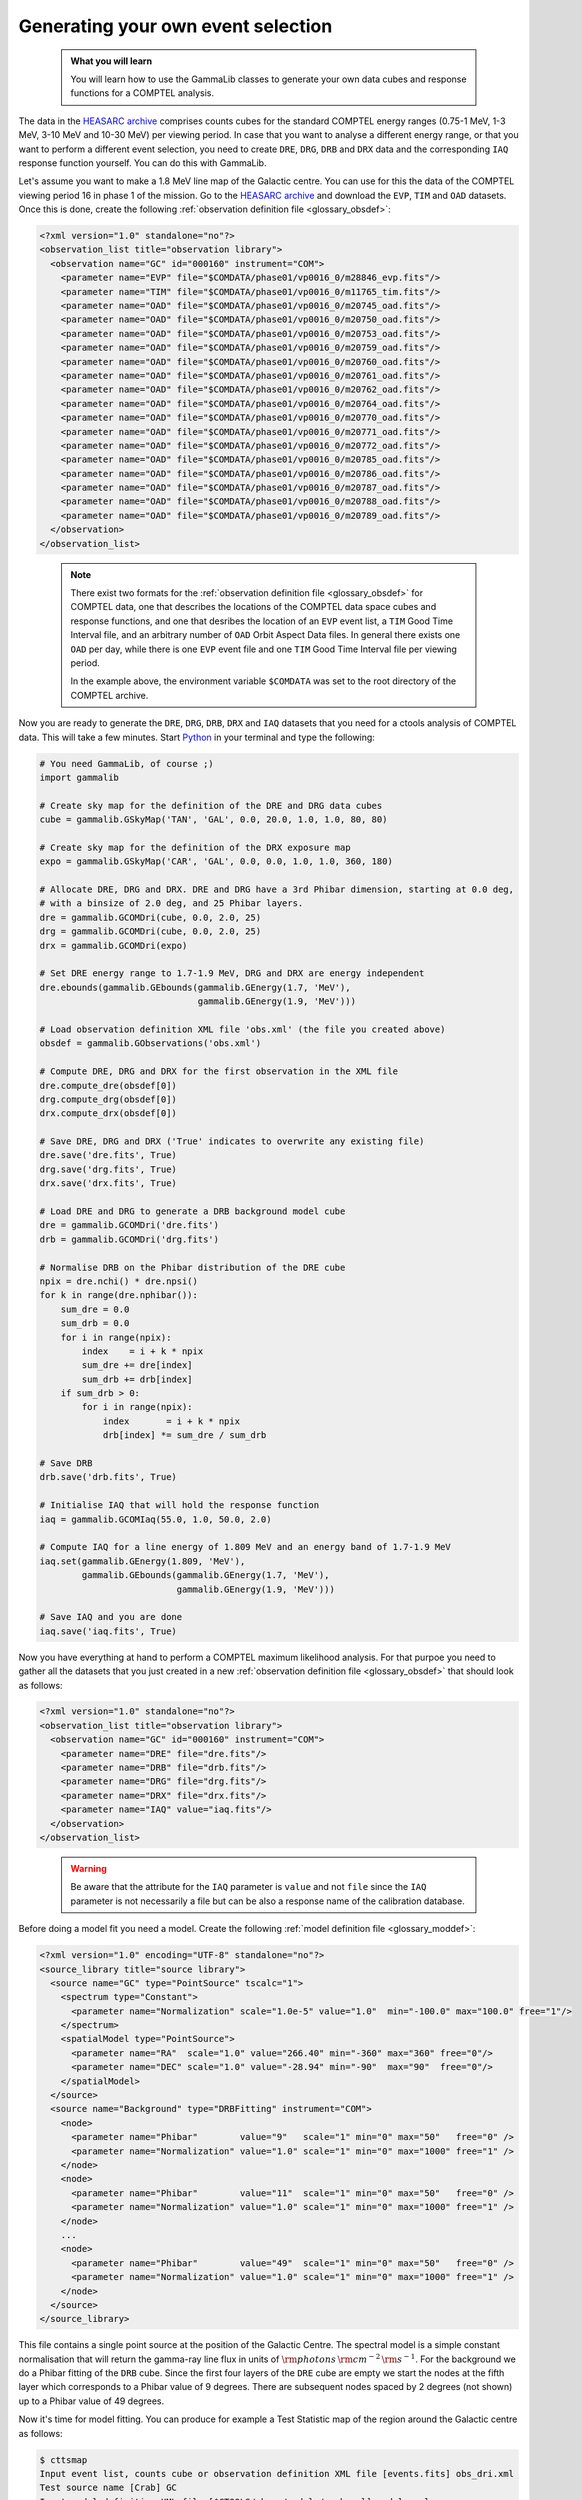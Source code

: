 .. _howto_comptel_dri:

Generating your own event selection
-----------------------------------

  .. admonition:: What you will learn

     You will learn how to use the GammaLib classes to generate your own
     data cubes and response functions for a COMPTEL analysis.

The data in the
`HEASARC archive <https://heasarc.gsfc.nasa.gov/xamin/>`_
comprises counts cubes for the standard COMPTEL energy ranges (0.75-1 MeV,
1-3 MeV, 3-10 MeV and 10-30 MeV) per viewing period. In case that you want
to analyse a different energy range, or that you want to perform a different
event selection, you need to create ``DRE``, ``DRG``, ``DRB`` and ``DRX``
data and the corresponding ``IAQ`` response function yourself. You can do
this with GammaLib.

Let's assume you want to make a 1.8 MeV line map of the Galactic centre.
You can use for this the data of the COMPTEL viewing period 16 in phase 1 of
the mission. Go to the
`HEASARC archive <https://heasarc.gsfc.nasa.gov/xamin/>`_
and download the ``EVP``, ``TIM`` and ``OAD`` datasets. Once this is done,
create the following
:ref:`observation definition file <glossary_obsdef>`:

.. code-block:: xml

   <?xml version="1.0" standalone="no"?>
   <observation_list title="observation library">
     <observation name="GC" id="000160" instrument="COM">
       <parameter name="EVP" file="$COMDATA/phase01/vp0016_0/m28846_evp.fits"/>
       <parameter name="TIM" file="$COMDATA/phase01/vp0016_0/m11765_tim.fits"/>
       <parameter name="OAD" file="$COMDATA/phase01/vp0016_0/m20745_oad.fits"/>
       <parameter name="OAD" file="$COMDATA/phase01/vp0016_0/m20750_oad.fits"/>
       <parameter name="OAD" file="$COMDATA/phase01/vp0016_0/m20753_oad.fits"/>
       <parameter name="OAD" file="$COMDATA/phase01/vp0016_0/m20759_oad.fits"/>
       <parameter name="OAD" file="$COMDATA/phase01/vp0016_0/m20760_oad.fits"/>
       <parameter name="OAD" file="$COMDATA/phase01/vp0016_0/m20761_oad.fits"/>
       <parameter name="OAD" file="$COMDATA/phase01/vp0016_0/m20762_oad.fits"/>
       <parameter name="OAD" file="$COMDATA/phase01/vp0016_0/m20764_oad.fits"/>
       <parameter name="OAD" file="$COMDATA/phase01/vp0016_0/m20770_oad.fits"/>
       <parameter name="OAD" file="$COMDATA/phase01/vp0016_0/m20771_oad.fits"/>
       <parameter name="OAD" file="$COMDATA/phase01/vp0016_0/m20772_oad.fits"/>
       <parameter name="OAD" file="$COMDATA/phase01/vp0016_0/m20785_oad.fits"/>
       <parameter name="OAD" file="$COMDATA/phase01/vp0016_0/m20786_oad.fits"/>
       <parameter name="OAD" file="$COMDATA/phase01/vp0016_0/m20787_oad.fits"/>
       <parameter name="OAD" file="$COMDATA/phase01/vp0016_0/m20788_oad.fits"/>
       <parameter name="OAD" file="$COMDATA/phase01/vp0016_0/m20789_oad.fits"/>
     </observation>
   </observation_list>
..

  .. note::

     There exist two formats for the
     :ref:`observation definition file <glossary_obsdef>`
     for COMPTEL data, one that describes the locations of the COMPTEL
     data space cubes and response functions, and one that desribes
     the location of an ``EVP`` event list, a ``TIM`` Good Time
     Interval file, and an arbitrary number of ``OAD`` Orbit Aspect
     Data files. In general there exists one ``OAD`` per day, while
     there is one ``EVP`` event file and one ``TIM`` Good Time Interval
     file per viewing period.

     In the example above, the environment variable ``$COMDATA`` was set
     to the root directory of the COMPTEL archive.

Now you are ready to generate the ``DRE``, ``DRG``, ``DRB``, ``DRX`` and
``IAQ`` datasets that you need for a ctools analysis of COMPTEL data.
This will take a few minutes. Start
`Python <https://www.python.org>`_
in your terminal and type the following:

.. code-block:: python

    # You need GammaLib, of course ;)
    import gammalib

    # Create sky map for the definition of the DRE and DRG data cubes
    cube = gammalib.GSkyMap('TAN', 'GAL', 0.0, 20.0, 1.0, 1.0, 80, 80)

    # Create sky map for the definition of the DRX exposure map
    expo = gammalib.GSkyMap('CAR', 'GAL', 0.0, 0.0, 1.0, 1.0, 360, 180)

    # Allocate DRE, DRG and DRX. DRE and DRG have a 3rd Phibar dimension, starting at 0.0 deg,
    # with a binsize of 2.0 deg, and 25 Phibar layers.
    dre = gammalib.GCOMDri(cube, 0.0, 2.0, 25)
    drg = gammalib.GCOMDri(cube, 0.0, 2.0, 25)
    drx = gammalib.GCOMDri(expo)

    # Set DRE energy range to 1.7-1.9 MeV, DRG and DRX are energy independent
    dre.ebounds(gammalib.GEbounds(gammalib.GEnergy(1.7, 'MeV'),
                                  gammalib.GEnergy(1.9, 'MeV')))

    # Load observation definition XML file 'obs.xml' (the file you created above)
    obsdef = gammalib.GObservations('obs.xml')

    # Compute DRE, DRG and DRX for the first observation in the XML file
    dre.compute_dre(obsdef[0])
    drg.compute_drg(obsdef[0])
    drx.compute_drx(obsdef[0])

    # Save DRE, DRG and DRX ('True' indicates to overwrite any existing file)
    dre.save('dre.fits', True)
    drg.save('drg.fits', True)
    drx.save('drx.fits', True)

    # Load DRE and DRG to generate a DRB background model cube
    dre = gammalib.GCOMDri('dre.fits')
    drb = gammalib.GCOMDri('drg.fits')

    # Normalise DRB on the Phibar distribution of the DRE cube
    npix = dre.nchi() * dre.npsi()
    for k in range(dre.nphibar()):
        sum_dre = 0.0
        sum_drb = 0.0
        for i in range(npix):
            index    = i + k * npix
            sum_dre += dre[index]
            sum_drb += drb[index]
        if sum_drb > 0:
            for i in range(npix):
                index       = i + k * npix
                drb[index] *= sum_dre / sum_drb

    # Save DRB
    drb.save('drb.fits', True)

    # Initialise IAQ that will hold the response function
    iaq = gammalib.GCOMIaq(55.0, 1.0, 50.0, 2.0)

    # Compute IAQ for a line energy of 1.809 MeV and an energy band of 1.7-1.9 MeV
    iaq.set(gammalib.GEnergy(1.809, 'MeV'),
            gammalib.GEbounds(gammalib.GEnergy(1.7, 'MeV'),
                              gammalib.GEnergy(1.9, 'MeV')))

    # Save IAQ and you are done
    iaq.save('iaq.fits', True)

Now you have everything at hand to perform a COMPTEL maximum likelihood
analysis. For that purpoe you need to gather all the datasets that you
just created in a new
:ref:`observation definition file <glossary_obsdef>`
that should look as follows:

.. code-block:: xml

   <?xml version="1.0" standalone="no"?>
   <observation_list title="observation library">
     <observation name="GC" id="000160" instrument="COM">
       <parameter name="DRE" file="dre.fits"/>
       <parameter name="DRB" file="drb.fits"/>
       <parameter name="DRG" file="drg.fits"/>
       <parameter name="DRX" file="drx.fits"/>
       <parameter name="IAQ" value="iaq.fits"/>
     </observation>
   </observation_list>
..

  .. warning::

     Be aware that the attribute for the ``IAQ`` parameter is ``value`` and
     not ``file`` since the ``IAQ`` parameter is not necessarily a file
     but can be also a response name of the calibration database.

Before doing a model fit you need a model. Create the following
:ref:`model definition file <glossary_moddef>`:

.. code-block:: xml

   <?xml version="1.0" encoding="UTF-8" standalone="no"?>
   <source_library title="source library">
     <source name="GC" type="PointSource" tscalc="1">
       <spectrum type="Constant">
         <parameter name="Normalization" scale="1.0e-5" value="1.0"  min="-100.0" max="100.0" free="1"/>
       </spectrum>
       <spatialModel type="PointSource">
         <parameter name="RA"  scale="1.0" value="266.40" min="-360" max="360" free="0"/>
         <parameter name="DEC" scale="1.0" value="-28.94" min="-90"  max="90"  free="0"/>
       </spatialModel>
     </source>
     <source name="Background" type="DRBFitting" instrument="COM">
       <node>
         <parameter name="Phibar"        value="9"   scale="1" min="0" max="50"   free="0" />
         <parameter name="Normalization" value="1.0" scale="1" min="0" max="1000" free="1" />
       </node>
       <node>
         <parameter name="Phibar"        value="11"  scale="1" min="0" max="50"   free="0" />
         <parameter name="Normalization" value="1.0" scale="1" min="0" max="1000" free="1" />
       </node>
       ...
       <node>
         <parameter name="Phibar"        value="49"  scale="1" min="0" max="50"   free="0" />
         <parameter name="Normalization" value="1.0" scale="1" min="0" max="1000" free="1" />
       </node>
     </source>
   </source_library>

This file contains a single point source at the position of the Galactic
Centre. The spectral model is a simple constant normalisation that will
return the gamma-ray line flux in units of
:math:`{\rm photons}\,{\rm cm}^{-2}\,{\rm s}^{-1}`.
For the background we do a Phibar fitting of the ``DRB`` cube. Since the
first four layers of the ``DRE`` cube are empty we start the nodes at the
fifth layer which corresponds to a Phibar value of 9 degrees. There are
subsequent nodes spaced by 2 degrees (not shown) up to a Phibar value of
49 degrees.

Now it's time for model fitting. You can produce for example a Test Statistic
map of the region around the Galactic centre as follows:

.. code-block:: bash

   $ cttsmap
   Input event list, counts cube or observation definition XML file [events.fits] obs_dri.xml
   Test source name [Crab] GC
   Input model definition XML file [$CTOOLS/share/models/crab.xml] models.xml
   First coordinate of image center in degrees (RA or galactic l) (0-360) [83.63] 0.0
   Second coordinate of image center in degrees (DEC or galactic b) (-90-90) [22.01] 0.0
   Projection method (AIT|AZP|CAR|GLS|MER|MOL|SFL|SIN|STG|TAN) [CAR]
   Coordinate system (CEL - celestial, GAL - galactic) (CEL|GAL) [CEL] GAL
   Image scale (in degrees/pixel) [0.02] 1.0
   Size of the X axis in pixels [200] 50
   Size of the Y axis in pixels [200] 30
   Output Test Statistic map file [tsmap.fits] tsmap.fits

Below is the resulting Test Statistic map that shows 1.8 MeV emission
following the Galactic plane and peaking near the Galactic centre.

.. figure:: howto_comptel_1.8MeV_tsmap.png
   :width: 500px
   :align: center

   *1.8 MeV Test Statistic map for COMPTEL viewing period 16 of the Galactic Centre*

It is left to you as an exercise to extend this example. To get a better
statistics you may for example combine observations. For that purpose you
can add the ``DRI`` datasets of multiple observations into single ``DRE``,
``DRG``, ``DRB`` and ``DRX`` datasets,
that's the way how the COMPTEL analysis was done. You can however also leave
the ``DRI`` datasets separate and combine their description in the
:ref:`observation definition file <glossary_obsdef>`.
To combine for example the data of viewing periods 5, 7.5, 13, 16 and 27
the
:ref:`observation definition file <glossary_obsdef>`
should look like this:

.. code-block:: xml

   <?xml version="1.0" standalone="no"?>
   <observation_list title="observation library">
     <observation name="GC" id="000050" instrument="COM">
       <parameter name="DRE" file="dre_0050.fits"/>
       <parameter name="DRB" file="drb_0050.fits"/>
       <parameter name="DRG" file="drg_0050.fits"/>
       <parameter name="DRX" file="drx_0050.fits"/>
       <parameter name="IAQ" value="iaq.fits"/>
     </observation>
     <observation name="GC" id="000075" instrument="COM">
       <parameter name="DRE" file="dre_0075.fits"/>
       <parameter name="DRB" file="drb_0075.fits"/>
       <parameter name="DRG" file="drg_0075.fits"/>
       <parameter name="DRX" file="drx_0075.fits"/>
       <parameter name="IAQ" value="iaq.fits"/>
     </observation>
     <observation name="GC" id="000130" instrument="COM">
       <parameter name="DRE" file="dre_0130.fits"/>
       <parameter name="DRB" file="drb_0130.fits"/>
       <parameter name="DRG" file="drg_0130.fits"/>
       <parameter name="DRX" file="drx_0130.fits"/>
       <parameter name="IAQ" value="iaq.fits"/>
     </observation>
     <observation name="GC" id="000160" instrument="COM">
       <parameter name="DRE" file="dre_0160.fits"/>
       <parameter name="DRB" file="drb_0160.fits"/>
       <parameter name="DRG" file="drg_0160.fits"/>
       <parameter name="DRX" file="drx_0160.fits"/>
       <parameter name="IAQ" value="iaq.fits"/>
     </observation>
     <observation name="GC" id="000270" instrument="COM">
       <parameter name="DRE" file="dre_0270.fits"/>
       <parameter name="DRB" file="drb_0270.fits"/>
       <parameter name="DRG" file="drg_0270.fits"/>
       <parameter name="DRX" file="drx_0270.fits"/>
       <parameter name="IAQ" value="iaq.fits"/>
     </observation>
   </observation_list>

The corresponding Test Statistic map is shown below.

.. figure:: howto_comptel_1.8MeV_tsmap_5vp.png
   :width: 500px
   :align: center

   *1.8 MeV Test Statistic map for COMPTEL viewing periods 5, 7.5, 13, 16 and 27 of the Galactic Centre*
